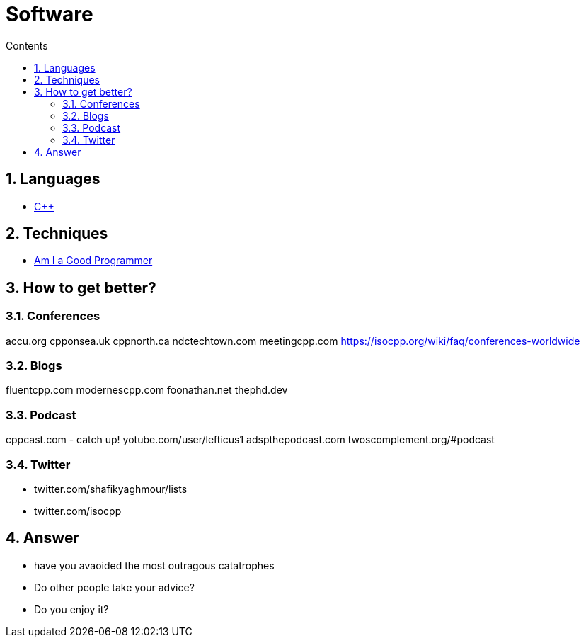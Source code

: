 :toc: left
:toclevels: 3
:toc-title: Contents
:sectnums:

:imagesdir: ./images

= Software

== Languages
* link:Cpp/cpp-index.html[C++]

== Techniques
* link:kate-gregory-am-i-a-good-programmer.html[Am I a Good Programmer]

== How to get better?
=== Conferences

accu.org
cpponsea.uk
cppnorth.ca
ndctechtown.com
meetingcpp.com
https://isocpp.org/wiki/faq/conferences-worldwide

=== Blogs
fluentcpp.com
modernescpp.com
foonathan.net
thephd.dev

=== Podcast
cppcast.com - catch up!
yotube.com/user/lefticus1
adspthepodcast.com
twoscomplement.org/#podcast

=== Twitter
* twitter.com/shafikyaghmour/lists
* twitter.com/isocpp

== Answer
* have you avaoided the most outragous catatrophes
* Do other people take your advice?
* Do you enjoy it?




